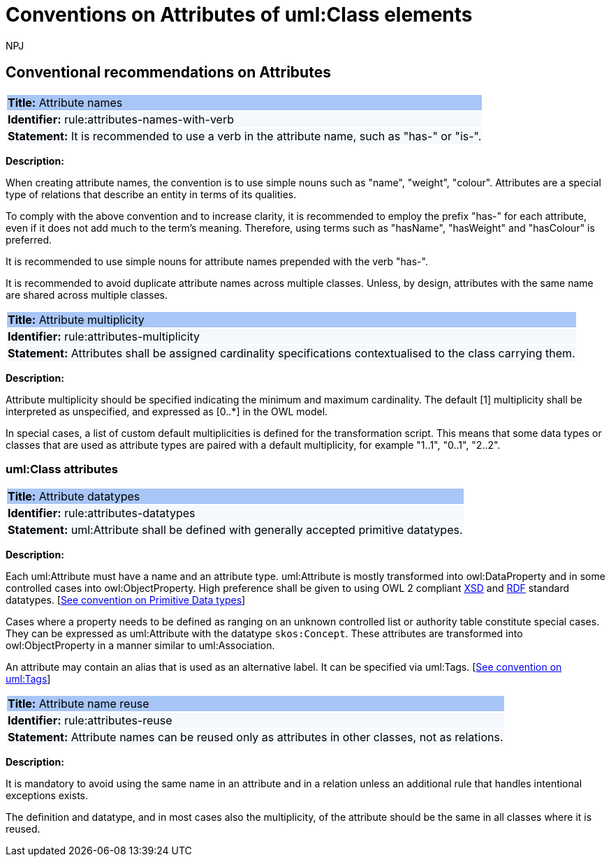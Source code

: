 :doctitle: Conventions on Attributes of uml:Class elements
:doccode: m2o-main-prod-008
:author: NPJ
:authoremail: nicole-anne.paterson-jones@ext.ec.europa.eu
:docdate: November 2023



[[sec:attributes]]
== Conventional recommendations on Attributes

[[rule:attributes-names-with-verb]]
|===
|{set:cellbgcolor: #a8c6f7}
 *Title:* Attribute names

|{set:cellbgcolor: #f5f8fc}
*Identifier:* rule:attributes-names-with-verb

|*Statement:*
It is recommended to use a verb in the attribute name, such as "has-" or "is-".
|===

*Description:*

When creating attribute names, the convention is to use simple nouns such as "name", "weight", "colour". Attributes are a special type of relations that describe an entity in terms of its qualities.

To comply with the above convention and to increase clarity, it is recommended to employ the prefix "has-" for each attribute, even if it does not add much to the term's meaning. Therefore, using terms such as "hasName", "hasWeight" and "hasColour" is preferred.

It is recommended to use simple nouns for attribute names prepended with the verb "has-".

It is recommended to avoid duplicate attribute names across multiple classes. Unless, by design, attributes with the same name are shared across multiple classes.

// To avoid laborious mechanical work of adding the prefix, it is possible to rely on the convention that the attribute names starting with a capital letter must be read as having the "has-" prefix. It means that the transformation script will prepend the "has-" prefix to all attributes starting with a capital letter.

[[rule:attributes-multiplicity]]
|===
|{set:cellbgcolor: #a8c6f7}
 *Title:* Attribute multiplicity

|{set:cellbgcolor: #f5f8fc}
*Identifier:* rule:attributes-multiplicity

|*Statement:*
Attributes shall be assigned cardinality specifications contextualised to the class carrying them.
|===

*Description:*

Attribute multiplicity should be specified indicating the minimum and maximum cardinality. The default [1] multiplicity shall be interpreted as unspecified, and expressed as [0..*] in the OWL model.

In special cases, a list of custom default multiplicities is defined for the transformation script. This means that some data types or classes that are used as attribute types are paired with a default multiplicity, for example "1..1", "0..1", "2..2".

[[sec:attributes-class]]
=== uml:Class attributes

[[rule:attributes-datatypes]]
|===
|{set:cellbgcolor: #a8c6f7}
 *Title:* Attribute datatypes

|{set:cellbgcolor: #f5f8fc}
*Identifier:* rule:attributes-datatypes

|*Statement:*
uml:Attribute shall be defined with generally accepted primitive datatypes.
|===

*Description:*

Each uml:Attribute must have a name and an attribute type. uml:Attribute is mostly transformed into owl:DataProperty and in some controlled cases into owl:ObjectProperty. High preference shall be given to using OWL 2 compliant https://www.w3.org/TR/xmlschema11-2/[XSD] and https://www.w3.org/TR/rdf-syntax-grammar/[RDF]  standard datatypes. [xref:uml/conv-datatypes.adoc#rule:datatypes-primitive[See convention on Primitive Data types]]

Cases where a property needs to be defined as ranging on an unknown controlled list or authority table constitute special cases. They can be expressed as uml:Attribute with the datatype `skos:Concept`. These attributes are transformed into owl:ObjectProperty in a manner similar to uml:Association.

An attribute may contain an alias that is used as an alternative label. It can be specified via uml:Tags. [xref:uml/conv-general.adoc#rule:gen-tags[See convention on uml:Tags]]

[[rule:attributes-reuse]]
|===
|{set:cellbgcolor: #a8c6f7}
 *Title:* Attribute name reuse

|{set:cellbgcolor: #f5f8fc}
*Identifier:* rule:attributes-reuse

|*Statement:*
Attribute names can be reused only as attributes in other classes, not as relations.
|===

*Description:*

It is mandatory to avoid using the same name in an attribute and in a relation unless an additional rule that handles intentional exceptions exists.

The definition and datatype, and in most cases also the multiplicity, of the attribute should be the same in all classes where it is reused.

